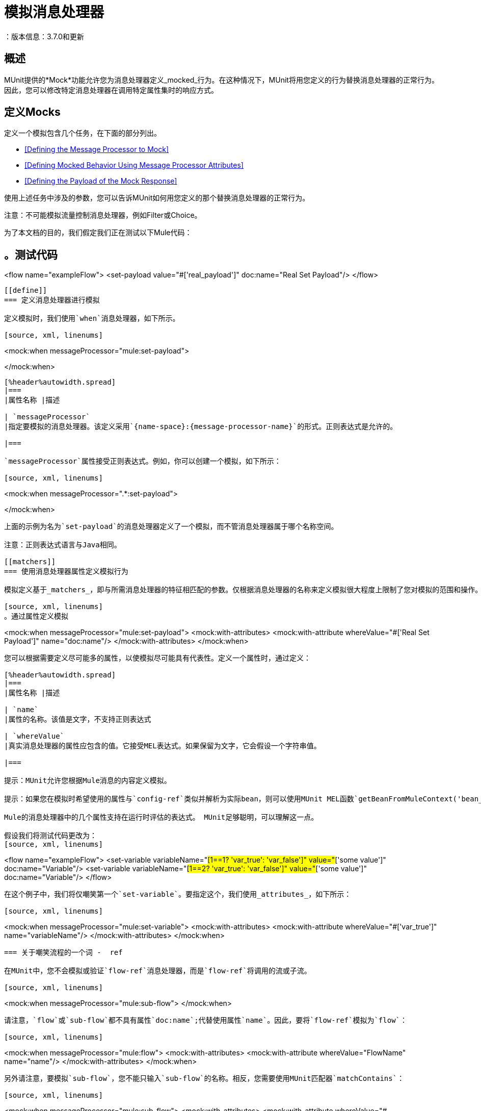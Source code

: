 = 模拟消息处理器
：版本信息：3.7.0和更新
:keywords: munit, testing, unit testing

== 概述

MUnit提供的*Mock*功能允许您为消息处理器定义_mocked_行为。在这种情况下，MUnit将用您定义的行为替换消息处理器的正常行为。因此，您可以修改特定消息处理器在调用特定属性集时的响应方式。

== 定义Mocks

定义一个模拟包含几个任务，在下面的部分列出。

*  <<Defining the Message Processor to Mock>>
*  <<Defining Mocked Behavior Using Message Processor Attributes>>
*  <<Defining the Payload of the Mock Response>>

使用上述任务中涉及的参数，您可以告诉MUnit如何用您定义的那个替换消息处理器的正常行为。

注意：不可能模拟流量控制消息处理器，例如Filter或Choice。

为了本文档的目的，我们假定我们正在测试以下Mule代码：

[source, xml, linenums]
。测试代码
----
<flow name="exampleFlow">
  <set-payload value="#['real_payload']" doc:name="Real Set Payload"/>
</flow>
----

[[define]]
=== 定义消息处理器进行模拟

定义模拟时，我们使用`when`消息处理器，如下所示。

[source, xml, linenums]
----
<mock:when messageProcessor="mule:set-payload">

</mock:when>
----

[%header%autowidth.spread]
|===
|属性名称 |描述

| `messageProcessor`
|指定要模拟的消息处理器。该定义采用`{name-space}:{message-processor-name}`的形式。正则表达式是允许的。

|===

`messageProcessor`属性接受正则表达式。例如，你可以创建一个模拟，如下所示：

[source, xml, linenums]
----
<mock:when messageProcessor=".*:set-payload">

</mock:when>
----

上面的示例为名为`set-payload`的消息处理器定义了一个模拟，而不管消息处理器属于哪个名称空间。

注意：正则表达式语言与Java相同。

[[matchers]]
=== 使用消息处理器属性定义模拟行为

模拟定义基于_matchers_，即与所需消息处理器的特征相匹配的参数。仅根据消息处理器的名称来定义模拟很大程度上限制了您对模拟的范围和操作。出于这个原因，MUnit允许您通过定义消息处理器属性值的匹配器来定义一个模拟。

[source, xml, linenums]
。通过属性定义模拟
----
<mock:when messageProcessor="mule:set-payload">
  <mock:with-attributes>
    <mock:with-attribute whereValue="#['Real Set Payload']" name="doc:name"/>
  </mock:with-attributes>
</mock:when>
----

您可以根据需要定义尽可能多的属性，以使模拟尽可能具有代表性。定义一个属性时，通过定义：

[%header%autowidth.spread]
|===
|属性名称 |描述

| `name`
|属性的名称。该值是文字，不支持正则表达式

| `whereValue`
|真实消息处理器的属性应包含的值。它接受MEL表达式。如果保留为文字，它会假设一个字符串值。

|===

提示：MUnit允许您根据Mule消息的内容定义模拟。

提示：如果您在模拟时希望使用的属性与`config-ref`类似并解析为实际bean，则可以使用MUnit MEL函数`getBeanFromMuleContext('bean_name')`。此函数检查Mule注册表，并返回具有匹配名称的bean（如果存在）。有关详细信息，请参阅 link:/munit/v/1.0/assertion-message-processor[断言消息处理器]。

Mule的消息处理器中的几个属性支持在运行时评估的表达式。 MUnit足够聪明，可以理解这一点。

假设我们将测试代码更改为：
[source, xml, linenums]
----
<flow name="exampleFlow">
  <set-variable variableName="#[1==1? 'var_true': 'var_false']"
    value="#['some value']" doc:name="Variable"/>
  <set-variable variableName="#[1==2? 'var_true': 'var_false']"
    value="#['some value']" doc:name="Variable"/>
</flow>
----

在这个例子中，我们将仅嘲笑第一个`set-variable`。要指定这个，我们使用_attributes_，如下所示：

[source, xml, linenums]
----
<mock:when messageProcessor="mule:set-variable">
  <mock:with-attributes>
    <mock:with-attribute whereValue="#['var_true']" name="variableName"/>
  </mock:with-attributes>
</mock:when>
----

=== 关于嘲笑流程的一个词 -  ref

在MUnit中，您不会模拟或验证`flow-ref`消息处理器，而是`flow-ref`将调用的流或子流。

[source, xml, linenums]
----
<mock:when messageProcessor="mule:sub-flow">
</mock:when>
----

请注意，`flow`或`sub-flow`都不具有属性`doc:name`;代替使用属性`name`。因此，要将`flow-ref`模拟为`flow`：

[source, xml, linenums]
----
<mock:when messageProcessor="mule:flow">
  <mock:with-attributes>
    <mock:with-attribute whereValue="FlowName" name="name"/>
  </mock:with-attributes>
</mock:when>
----

另外请注意，要模拟`sub-flow`，您不能只输入`sub-flow`的名称。相反，您需要使用MUnit匹配器`matchContains`：

[source, xml, linenums]
----
<mock:when messageProcessor="mule:sub-flow">
  <mock:with-attributes>
    <mock:with-attribute whereValue="#[matchContains('Sub_Flow_name')]" name="name"/>
  </mock:with-attributes>
</mock:when>
----


[source,xml,linenums]
----
#[matchContains('exampleSub_Flow1')]
----

在验证或模拟流程时，使用`matchContains`不是必需的，而只需要子流程。

注意：在嘲笑或验证子流并使用`name`属性时，始终使用MUnit匹配器`matchContains`。

[[def_payload]]
=== 定义模拟响应的有效负载

当模拟消息处理器时，你可以定义模拟消息处理器应该返回的Mule消息。

[source, xml, linenums]
----
<mock:when messageProcessor="mule:set-payload">
  <mock:with-attributes>
    <mock:with-attribute whereValue="#['Real Set Payload']" name="doc:name"/>
  </mock:with-attributes>
  <mock:then-return payload="#['mocked_payload']"/> //<1>
</mock:when>
----
<1>定义消息响应。

[%header%autowidth.spread]
|===
|属性名称 |描述

| `payload`
|定义模拟有效载荷的内容。

| `encoding`
|定义消息的编码。该属性是可选的。

| `mimeType`
|定义消息的MIME类型。该属性是可选的。

|===

==== 返回原始有效负载

如果您不想模拟消息处理器的有效负载并想返回
原始有效载荷，您可以使用函数`samePayload()`。

[source,xml,linenums]
----
<mock:when messageProcessor="mule:set-payload">
  <mock:with-attributes>
    <mock:with-attribute whereValue="#['Real Set Payload']" name="doc:name"/>
  </mock:with-attributes>
  <mock:then-return payload="#[samePayload()]"/> //<1>
</mock:when>
----
<1>返回相同的有效负载

省略`mock:then-return`属性也会返回原始有效内容
但是如果你想返回原始的有效负载和模拟消息属性，你可以使用
`samePayload`功能来实现这一点。

[source,xml,linenums]
----
<mock:when messageProcessor="mule:set-payload">
  <mock:with-attributes>
    <mock:with-attribute whereValue="#['Real Set Payload']" name="doc:name"/>
  </mock:with-attributes>
  <mock:then-return payload="#[samePayload()]"> //<1>
    <mock:inbound-properties>
      <mock:inbound-property key="property" value="#['propertyValue']"/> //<2>
    </mock:inbound-properties>
  </mock:then-return>
</mock:when>
----
<1>返回相同的有效负载
<2>模拟消息属性


==== 从文件和脚本加载有效内容

有时从文件加载复杂的有效载荷会更容易。 MUnit提供了一套MEL功能来帮助您实现这一点。

[%header%autowidth.spread]
|===
|函数名称 |属性 |描述

| `getResource()`
| _classpath_资源的名称。
|从项目的类路径加载资源并返回一个MuniResource对象。此对象支持util方法，如`asStream()`，`asString()`和`asByteArray()`

| `resultOfScript()`
|已声明脚本bean的名称。
|执行在应用程序中注册的脚本，可以在MUnit套件中或其中一个导入的文件中执行。

|===

[source, xml, linenums]
。示例：getResource
----
<mock:then-return payload="#[getResource('users.xml').asStream()]"/>    //<1>
<mock:then-return payload="#[getResource('users.xml').asString()]"/>    //<2>
<mock:then-return payload="#[getResource('users.xml').asByteArray()]"/> //<3>
----
<1>将`users.xml`的内容作为输入流返回。
<2>将`users.xml`的内容作为字符串返回。
<3>将`users.xml`的内容作为字节数组返回。

[source, xml, linenums]
。示例：resultOfScript
----
<script:script name="groovyScriptPayloadGenerator" engine="groovy"><![CDATA[  //<1>
  List<String> lists = new ArrayList<String>();
  lists.add("item1");
  lists.add("item2");
  lists.add("item3");

  return lists;]]>
</script:script>

  ...
<mock:then-return payload="#[resultOfScript('groovyScriptPayloadGenerator')]"/> //<2>
  ...
----
<1>脚本定义。
<2>作为`groovyScriptPayloadGenerator`脚本的结果返回模拟有效载荷。

=== 定义模拟响应的属性

使用MUnit，您还可以定义由模拟返回的消息的属性。以下代码展开了示例<<def_payload,above>>以修改返回的有效内容：

[source, xml, linenums]
----
<mock:when messageProcessor="mule:set-payload">
  <mock:with-attributes>
    <mock:with-attribute whereValue="#['Real Set Payload']" name="doc:name"/>
  </mock:with-attributes>
  <mock:then-return payload="#['mocked_payload']">
    <mock:invocation-properties>
      <mock:invocation-property key="property_name" value="#['property_value']"/>
    </mock:invocation-properties>
  </mock:then-return>
</mock:when>
----

[%autowidth.spread]
|===
|属性名称 |描述
| `key`
|属性的名称。这个值总是字面的。

| `value`
|定义属性应该包含的值。它接受MEL表达式。如果保留为文字，它会假设一个字符串值。

| `encoding`
|定义消息的编码。该属性是可选的。

| `mimeType`
|定义消息的MIME类型。该属性是可选的。

|===

您可以定义以下任何属性类型：

入站属性。* 
* 调用属性
* 出站属性

[TIP]
您可以使用相同的MEL函数`getResource()`，`resultOfScript()`和`getBeanFromMuleContext()`来定义Mule消息属性的内容。

=== 定义模拟响应例外

在某些情况下，如果消息处理器引发异常，您可能需要验证流程的行为。对于这些情况，MUnit提供了`throw-an`例外功能。

此功能通过不同的消息处理器提供：`mock:throw-an`。

[source, xml, linenums]
----
<mock:config name="mock_config" doc:name="Mock configuration"/>
...
<mock:throw-an whenCalling="mule:set-payload" exception-ref="#[new java.lang.Exception()]">
</mock:throw-an>
----

在`throw-an`消息处理器的结构中，您可以像`when`消息处理器一样定义您希望模拟的消息处理器。但是，在这里您还需要定义应该由模拟消息处理器抛出的异常。

消息处理器属性
[%header%autowidth.spread]
|===
| {名称{1}}说明

| `whenCalling`
|以{name-space}：{message-processor-name}的形式描述我们要模拟的消息处理器。支持正则表达式。

| `exception-ref`
|定义模拟有效载荷应该抛出的异常。

|===

[[define_mock_response_exception]]
==== 使用消息处理器属性定义模拟响应异常

您可以使用<<matchers,matchers>>  - 与所需消息处理器的功能相匹配的参数 - 创建一个模拟来引发异常。

[source, xml, linenums]
----
<mock:throw-an whenCalling="mule:set-payload" exception-ref="#[new java.lang.Exception()]">
  <mock:with-attributes>
    <mock:with-attribute whereValue="#['Real Set Payload']" name="doc:name"/>
  </mock:with-attributes>
</mock:throw-an>
----

你可以定义许多属性，因为你认为这是模拟的必要条件
尽可能代表。定义一个属性时，通过定义：

[%header%autowidth.spread]
|===
|属性名称 |描述

| `name`
|属性的名称。该值是文字，不支持正则表达式。

| `whereValue`
|定义真实消息处理器的属性应包含的值。

|===

== 使用Java代码定义Mocks

下面的代码重现了<<define_mock_response_exception,above>>中描述的示例，但使用了MUnit Java API。

[source,java, linenums]
----
import org.junit.Test;
import org.mule.api.MuleMessage;
import org.mule.munit.common.mocking.Attribute;
import org.mule.munit.runner.functional.FunctionalMunitSuite;

public class TheTest extends FunctionalMunitSuite {

  @Test
  public void test() {
    Attribute attribute =
      Attribute.attribute("name").ofNamespace("doc").
        withValue("Real Set Payload"); //<1>

    MuleMessage messageToBeReturned =
      muleMessageWithPayload("Real Set Payload"); //<2>
    messageToBeReturned.setProperty("property_name",
      "property_value",PropertyScope.INBOUND); //<3>

    whenMessageProcessor("set-payload") //<4>
    .ofNamespace("mule")                //<5>
    .withAttributes(attribute)          //<6>
    .thenReturn(messageToBeReturned);   //<7>
  }

}
----
<1>定义要匹配的真实消息处理器属性。
<2>定义应该由模拟消息处理器返回的Mule消息。
<3>定义应该由模拟消息处理器返回的Mule消息的属性。
<4>定义要模拟的消息处理器的名称（接受正则表达式）。
<5>定义要模拟的消息处理器的名称空间的名称（接受正则表达式）。
<6>设置（1）中定义的消息处理器属性。
<7>设置消息由（3）中定义的模拟消息处理器返回。

